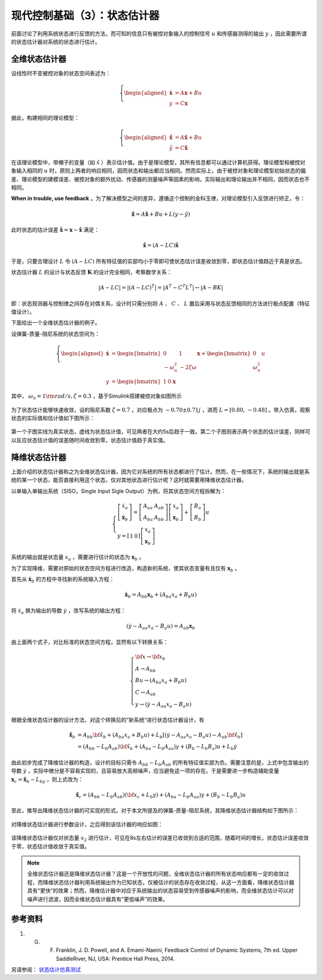 现代控制基础（3）：状态估计器
==========================================

前面讨论了利用系统状态进行反馈的方法，而可知的信息只有被控对象输入的控制信号 :math:`u` 和传感器测得的输出 :math:`y` ，因此需要所谓的状态估计器对系统的状态进行估计。



全维状态估计器
------------------------------------------

设线性时不变被控对象的状态空间表述为：

.. math::
    \left\{
    \begin{aligned}
    \dot{\mathbf{x}} &= A \mathbf{x} + Bu  \\
    y &= C \mathbf{x}
    \end{aligned}
    \right.

据此，构建相同的理论模型：

.. math::
    \left\{
    \begin{aligned}
    \dot{\hat{\mathbf{x}}} &= A \hat{\mathbf{x}} + Bu  \\
    \hat{y} &= C \hat{\mathbf{x}}
    \end{aligned}
    \right.

在该理论模型中，带帽子的变量（如 :math:`\hat{x}` ）表示估计值。由于是理论模型，其所有信息都可以通过计算机获得。理论模型和被控对象输入相同的 :math:`u` 时，原则上两者的响应相同，因而状态和输出都应当相同。然而实际上，由于被控对象和理论模型初始状态的偏差、理论模型的建模误差、被控对象的额外扰动、传感器的测量噪声等因素的影响，实际输出和理论输出并不相同，因而状态也不相同。

**When in trouble, use feedback** 。为了解决模型之间的差异，遵循这个控制的金科玉律，对理论模型引入反馈进行矫正，令：

.. math::
   \mathbf{\dot{\hat{x}}} = A\hat{\mathbf{x}} + { B}u + {L}\left( {y - \hat y} \right)

此时状态的估计误差 :math:`{\mathbf{\tilde x}} = {\mathbf{x}} - {\mathbf{\hat{x}}}` 满足：

.. math::
   \mathbf{\dot{\tilde{x}}} = \left( A - LC \right) \mathbf{\tilde{x}}

于是，只要合理设计 :math:`L` 令 :math:`\left( A - LC \right)` 所有特征值的实部均小于零即可使状态估计误差收敛到零，即状态估计值趋近于真是状态。


状态估计器 :math:`L` 的设计与状态反馈 :math:`\mathbf{K}` 的设计完全相同，考察数学关系：

.. math::


   \left| {{A} - {LC}} \right| = \left| {{{\left( {{A} - {LC}} \right)}^T}} \right| = \left| {{{A}^T} - {{C}^T}{{L}^T}} \right| \leftarrow \left| A - BK \right|


即：状态观测器与控制律之间存在对偶关系，设计时只需分别将 :math:`A` 、 :math:`C` 、 :math:`L` 置后采用与状态反馈相同的方法进行极点配置（特征值设计）。


下面给出一个全维状态估计器的例子。

设弹簧-质量-阻尼系统的状态空间为：

.. math::
    \left\{
    \begin{aligned}
    \dot{\mathbf{x}} &= \begin{bmatrix}
        0 & 1 \\
        -\omega_n^2 & -2\zeta \omega
    \end{bmatrix}
    \mathbf{x} + \begin{bmatrix}
        0 \\ \omega_n^2
    \end{bmatrix}u  \\
    y &= \begin{bmatrix}
    1 & 0
    \end{bmatrix}\mathbf{x}\
    \end{aligned}
    \right.

其中， :math:`\omega_n=1 {\rm  rad/s,  } \zeta=0.3` ，基于Simulink搭建被控对象如图所示

.. figure:: figures/mc03a.png
    :figwidth: 80%
    :align: center

为了状态估计能够快速收敛，设的阻尼系数 :math:`\zeta=0.7` ，对应极点为 :math:`-0.70\pm0.71j` ，进而 :math:`L=\left[0.80,\, -0.48\right]` 。带入仿真，观察状态的实际值和估计值如下图所示：

.. figure:: figures/mc03b.png
    :figwidth: 60%
    :align: center

第一个子图实线为真实状态，虚线为状态估计值，可见两者在大约5s后趋于一致。第二个子图则表示两个状态的估计误差，同样可以反应状态估计值的误差随时间收敛到零，状态估计值趋于真实值。



降维状态估计器
------------------------------------------

上面介绍的状态估计器称之为全维状态估计器，因为它对系统的所有状态都进行了估计。然而，在一些情况下，系统的输出就是系统的某一个状态，能否直接利用这个状态，仅对其他状态进行估计呢？这时就需要用降维状态估计器。

以单输入单输出系统（SISO，Single Input Sigle Output）为例，将其状态空间方程拆解为：

.. math::
   \left\{ {\begin{array}{*{20}{l}}
     {\left[ {\begin{array}{*{20}{c}}
     {{{\dot x}_a}} \\ 
     \dot{\mathbf{x}}_b
   \end{array}} \right] = \left[ {\begin{array}{*{20}{c}}
     {{A_{aa}}}&{{{A}_{ab}}} \\ 
     {{A_{ba}}}&{{{A}_{bb}}} 
   \end{array}} \right]\left[ {\begin{array}{*{20}{c}}
     {{x_a}} \\ 
     {{{\mathbf{x}}_b}} 
   \end{array}} \right] + \left[ {\begin{array}{*{20}{c}}
     {{B_a}} \\ 
     {{{ B}_b}} 
   \end{array}} \right]u} \\ 
     {y = \left[ {\begin{array}{*{20}{c}}
     1&0 
   \end{array}} \right]\left[ {\begin{array}{*{20}{c}}
     {{x_a}} \\ 
     {{{\mathbf{x}}_b}} 
   \end{array}} \right]} 
   \end{array}} \right.

系统的输出就是状态量 :math:`x_a` ，需要进行估计的状态为 :math:`\mathbf{x}_b` 。

为了实现降维，需要对原始的状态空间方程进行改造，构造新的系统，使其状态变量有且仅有 :math:`\mathbf{x}_b` 。

首先从 :math:`\dot{\mathbf{x}}_b` 的方程中寻找新的系统输入方程：

.. math::
    \dot{\mathbf{x}}_b = {{A}_{bb}}{{\mathbf{x}}_b} + \left( {{A_{ba}}{x_a} + {{ B}_b}u} \right)

将 :math:`\dot {x}_a` 换为输出的导数 :math:`\dot{y}` ，改写系统的输出方程：

.. math::


   \left( {\dot y - {A_{aa}}{x_a} - {B_a}u} \right) = {{A}_{ab}}{{\mathbf{x}}_b}

由上面两个式子，对比标准的状态空间方程，显然有以下转换关系：

.. math::
   \left\{ \begin{array}{l}
   {\bf{x}} \to {{\bf{x}}_b}\\
   {A} \to {{A}_{bb}}\\
   {B}u \to \left( {{A_{ba}}{x_a} + {{B}_b}u} \right)\\
   C \to {{A}_{ab}}\\
   y \to \left( {\dot y - {A_{aa}}{x_a} - {B_a}u} \right)
   \end{array} \right.

根据全维状态估计器的设计方法，对这个转换后的”新系统“进行状态估计器设计，有

.. math::


   \begin{align}
   \dot{\hat{\mathbf{x}}}_b &= {{A}_{bb}}{{{\bf{\hat x}}}_b} + \left( {{A_{ba}}{x_a} + {{B}_b}u} \right) + {{L}_b}\left[ {\left( {\dot y - {A_{aa}}{x_a} - {B_a}u} \right) - {{A}_{ab}}{{{\bf{\hat x}}}_b}} \right] \\
   &= \left( {{{A}_{bb}} - {{L}_b}{{A}_{ab}}} \right){{{\bf{\hat x}}}_b} + \left( {{A_{ba}} - {{L}_b}{A_{aa}}} \right)y + \left( {{{B}_b} - {{L}_b}{B_a}} \right)u + {{L}_b}\dot y
   \end{align}

由此初步完成了降维估计器的构造，设计的目标只需令 :math:`{{{A}_{bb}} - {{L}_b}{{A}_{ab}}}` 的所有特征值实部为负。需要注意的是，上式中包含输出的导数 :math:`\dot{y}` ，实际中微分是不容易实现的，且容易放大高频噪声，应当避免这一项的存在。于是需要进一步构造辅助变量 :math:`{{\mathbf{x}}_c} = {{{\mathbf{\hat x}}}_b} - {L}_by` ，则上式改为：

.. math::


  \dot{\hat{\mathbf{x}}}_c = \left( {{{A}_{bb}} - {{L}_b}{{A}_{ab}}} \right)\left( {{{\bf{x}}_c} + {{L}_b}y} \right) + \left( {{A_{ba}} - {{L}_b}{A_{aa}}} \right)y + \left( {{{B}_b} - {{L}_b}{B_a}} \right)u

至此，推导出降维状态估计器的可实现的形式。对于本文所提及的弹簧-质量-阻尼系统，其降维状态估计器结构如下图所示：

.. figure:: figures/mc03c.png
    :figwidth: 60%
    :align: center

对降维状态估计器进行参数设计，之后得到该估计器的响应如图：

.. figure:: figures/mc03d.png
    :figwidth: 60%
    :align: center

该降维状态估计器仅对状态量 :math:`x_2` 进行估计，可见在8s左右估计的误差已收敛到合适的范围，随着时间的增长，状态估计误差收敛于零，状态估计值收敛于真实值。


.. note:: 
    全维状态估计器还是降维状态估计器？这是一个开放性的问题，全维状态估计器的所有状态响应都有一定的收敛过程，而降维状态估计器利用系统输出作为已知状态，仅被估计的状态存在收敛过程，从这一方面看，降维状态估计器具有“更快”的效果；然而，降维估计器中对应于系统输出的状态容易受到传感器噪声的影响，而全维状态估计可以对噪声进行滤波，因而全维状态估计器具有“更低噪声”的效果。


参考资料
--------------------------------------------------

#. G. F. Franklin, J. D. Powell, and A. Emami-Naeini, Feedback Control of Dynamic Systems, 7th ed. Upper SaddleRiver, NJ, USA: Prentice Hall Press, 2014.


另请参阅： `状态估计仿真测试 <https://github.com/iChunyu/LearnCtrlSys/blob/master/ModernControl/note2_StateEstimator.mlx>`_

.. 
   Converted from ``Markdown`` to ``reStructuredText`` using pandoc
   Last edited by iChunyu on 2021-04-11